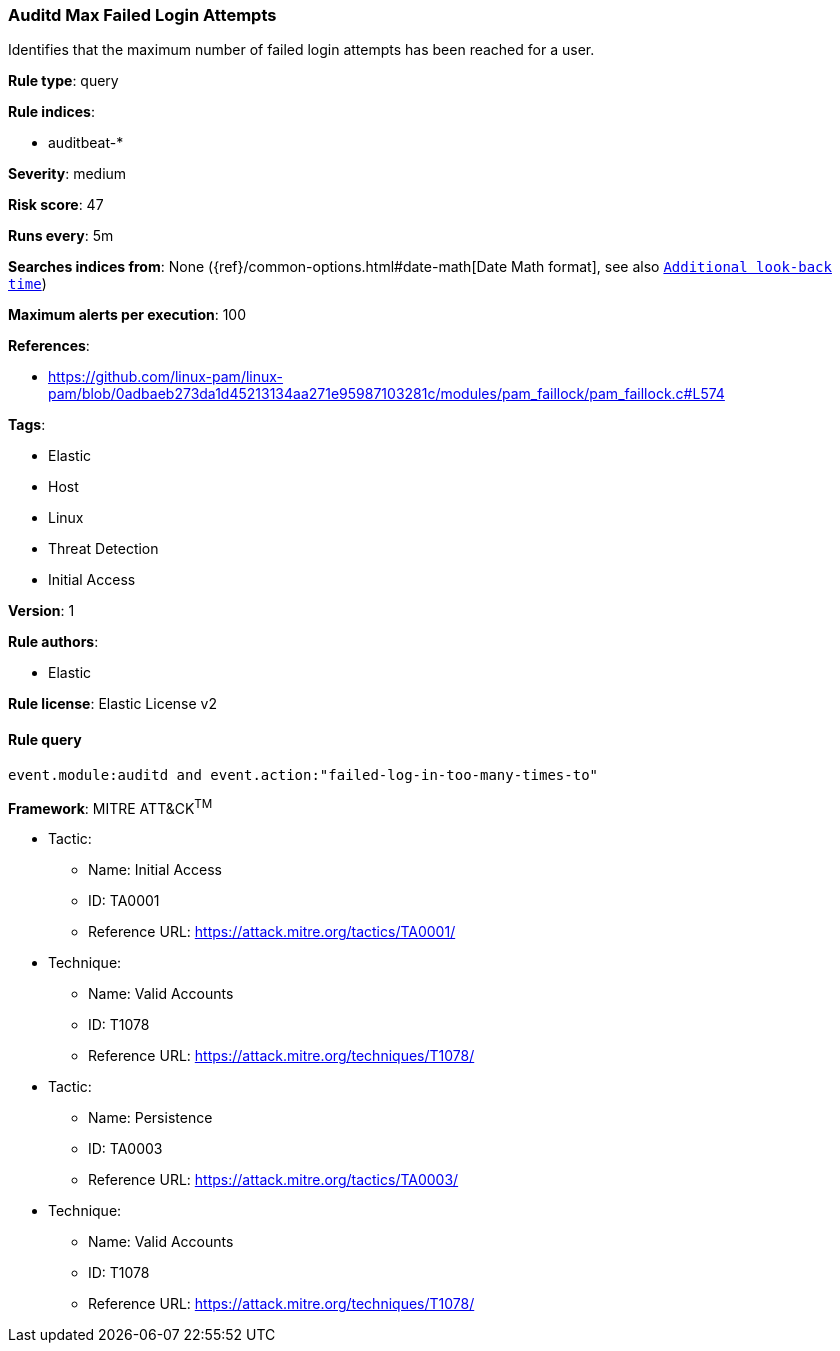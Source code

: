 [[prebuilt-rule-8-2-1-auditd-max-failed-login-attempts]]
=== Auditd Max Failed Login Attempts

Identifies that the maximum number of failed login attempts has been reached for a user.

*Rule type*: query

*Rule indices*: 

* auditbeat-*

*Severity*: medium

*Risk score*: 47

*Runs every*: 5m

*Searches indices from*: None ({ref}/common-options.html#date-math[Date Math format], see also <<rule-schedule, `Additional look-back time`>>)

*Maximum alerts per execution*: 100

*References*: 

* https://github.com/linux-pam/linux-pam/blob/0adbaeb273da1d45213134aa271e95987103281c/modules/pam_faillock/pam_faillock.c#L574

*Tags*: 

* Elastic
* Host
* Linux
* Threat Detection
* Initial Access

*Version*: 1

*Rule authors*: 

* Elastic

*Rule license*: Elastic License v2


==== Rule query


[source, js]
----------------------------------
event.module:auditd and event.action:"failed-log-in-too-many-times-to"

----------------------------------

*Framework*: MITRE ATT&CK^TM^

* Tactic:
** Name: Initial Access
** ID: TA0001
** Reference URL: https://attack.mitre.org/tactics/TA0001/
* Technique:
** Name: Valid Accounts
** ID: T1078
** Reference URL: https://attack.mitre.org/techniques/T1078/
* Tactic:
** Name: Persistence
** ID: TA0003
** Reference URL: https://attack.mitre.org/tactics/TA0003/
* Technique:
** Name: Valid Accounts
** ID: T1078
** Reference URL: https://attack.mitre.org/techniques/T1078/
